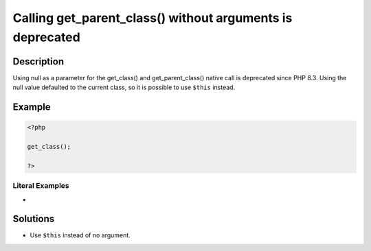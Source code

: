 .. _calling-get_parent_class()-without-arguments-is-deprecated:

Calling get_parent_class() without arguments is deprecated
----------------------------------------------------------
 
	.. meta::
		:description lang=en:
			Calling get_parent_class() without arguments is deprecated: Using null as a parameter for the get_class() and get_parent_class() native call is deprecated since PHP 8.

Description
___________
 
Using null as a parameter for the get_class() and get_parent_class() native call is deprecated since PHP 8.3. Using the null value defaulted to the current class, so it is possible to use ``$this`` instead.

Example
_______

.. code-block:: php

   <?php
   
   get_class();
   
   ?>


Literal Examples
****************
+ 

Solutions
_________

+ Use ``$this`` instead of no argument.
